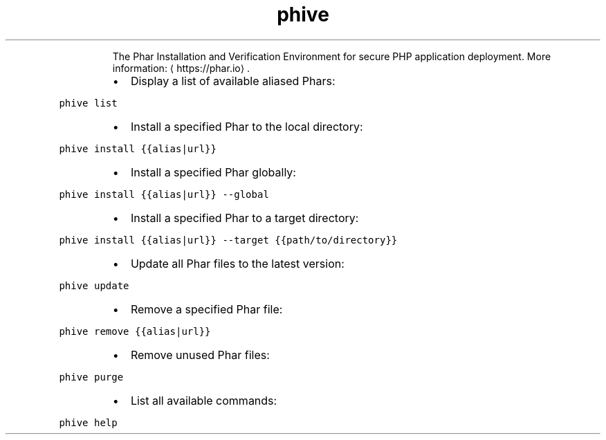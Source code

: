 .TH phive
.PP
.RS
The Phar Installation and Verification Environment for secure PHP application deployment.
More information: \[la]https://phar.io\[ra]\&.
.RE
.RS
.IP \(bu 2
Display a list of available aliased Phars:
.RE
.PP
\fB\fCphive list\fR
.RS
.IP \(bu 2
Install a specified Phar to the local directory:
.RE
.PP
\fB\fCphive install {{alias|url}}\fR
.RS
.IP \(bu 2
Install a specified Phar globally:
.RE
.PP
\fB\fCphive install {{alias|url}} \-\-global\fR
.RS
.IP \(bu 2
Install a specified Phar to a target directory:
.RE
.PP
\fB\fCphive install {{alias|url}} \-\-target {{path/to/directory}}\fR
.RS
.IP \(bu 2
Update all Phar files to the latest version:
.RE
.PP
\fB\fCphive update\fR
.RS
.IP \(bu 2
Remove a specified Phar file:
.RE
.PP
\fB\fCphive remove {{alias|url}}\fR
.RS
.IP \(bu 2
Remove unused Phar files:
.RE
.PP
\fB\fCphive purge\fR
.RS
.IP \(bu 2
List all available commands:
.RE
.PP
\fB\fCphive help\fR

